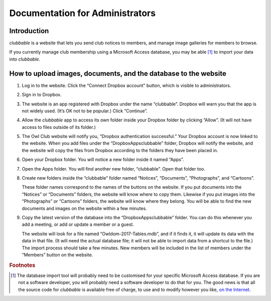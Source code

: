Documentation for Administrators
================================

Introduction
------------

*clubbable* is a website that lets you send club notices to members, and manage
image galleries for members to browse.

If you currently manage club membership using a Microsoft Access database, you
may be able [#]_ to import your data into *clubbable*.


How to upload images, documents, and the database to the website
----------------------------------------------------------------

1.  Log in to the website. Click the “Connect Dropbox account” button, which is
    visible to administrators.

    .. image:: img/01_connect_dropbox_account.png

2.  Sign in to Dropbox.

    .. image:: img/02_sign_in_to_dropbox.png

3.  The website is an app registered with Dropbox under the name “clubbable”.
    Dropbox will warn you that the app is not widely used. (It’s OK not to be
    popular.) Click “Continue”.

    .. image:: img/03_before_you_connect_this_app.png

4.  Allow the *clubbable* app to access its own folder inside your Dropbox
    folder by clicking “Allow”. (It will not have access to files outside of
    its folder.)

    .. image:: img/04_clubbable_would_like_to_access.png

5.  The Owl Club website will notify you, “Dropbox authentication successful.”
    Your Dropbox account is now linked to the website. When you add files under
    the “Dropbox\Apps\clubbable” folder, Dropbox will notify the website, and
    the website will copy the files from Dropbox according to the folders they
    have been placed in.

    .. image:: img/05_dropbox_authentication_successful.png

6.  Open your Dropbox folder. You will notice a new folder inside it named
    “Apps”.

    .. image:: img/06_open_dropbox_folder.png

7.  Open the Apps folder. You will find another new folder, “clubbable”. Open
    that folder too.

    .. image:: img/07_open_apps_folder.png

8.  Create new folders inside the “clubbable” folder named “Notices”,
    “Documents”, “Photographs”, and “Cartoons”.

    These folder names correspond to the names of the buttons on the website.
    If you put documents into the “Notices” or “Documents” folders, the website
    will know where to copy them. Likewise if you put images into the
    “Photographs” or “Cartoons” folders, the website will know where they
    belong. You will be able to find the new documents and images on the
    website within a few minutes.

    .. image:: img/08_create_new_folders.png

9.  Copy the latest version of the database into the “Dropbox\Apps\clubbable”
    folder. You can do this whenever you add a meeting, or add or update a
    member or a guest.

    The website will look for a file named “Owldom-2017-Tables.mdb”, and if it
    finds it, it will update its data with the data in that file. (It will need
    the actual database file; it will not be able to import data from a
    shortcut to the file.) The import process should take a few minutes. New
    members will be included in the list of members under the “Members” button
    on the website.


.. rubric:: Footnotes

.. [#] The database import tool will probably need to be customised for your
       specific Microsoft Access database. If you are not a software developer,
       you will probably need a software developer to do that for you. The good
       news is that all the source code for *clubbable* is available free of
       charge, to use and to modify however you like, `on the Internet`_.

.. _on the Internet: https://github.com/kaapstorm/clubbable
